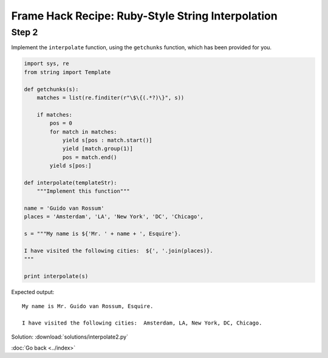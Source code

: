 Frame Hack Recipe: Ruby-Style String Interpolation
==================================================

Step 2
------
Implement the ``interpolate`` function, using the ``getchunks`` function, which has been provided for you.

.. sourcecode:: python

    import sys, re
    from string import Template

    def getchunks(s):
        matches = list(re.finditer(r"\$\{(.*?)\}", s))

        if matches:
            pos = 0
            for match in matches:
                yield s[pos : match.start()]
                yield [match.group(1)]
                pos = match.end()
            yield s[pos:]

    def interpolate(templateStr):
        """Implement this function"""

    name = 'Guido van Rossum'
    places = 'Amsterdam', 'LA', 'New York', 'DC', 'Chicago',

    s = """My name is ${'Mr. ' + name + ', Esquire'}.

    I have visited the following cities:  ${', '.join(places)}.
    """

    print interpolate(s)


Expected output::

    My name is Mr. Guido van Rossum, Esquire.

    I have visited the following cities:  Amsterdam, LA, New York, DC, Chicago.


.. hintlist::

  #. You will have to use the built-in ``eval`` function.
  #. You should look closely at the return values of the ``getchunks`` function.
  #. You need to differentiate between chunks that need to be eval'ed and the chunks that don't need to be eval'ed.

Solution: :download:`solutions/interpolate2.py`

:doc:`Go back <../index>`   

